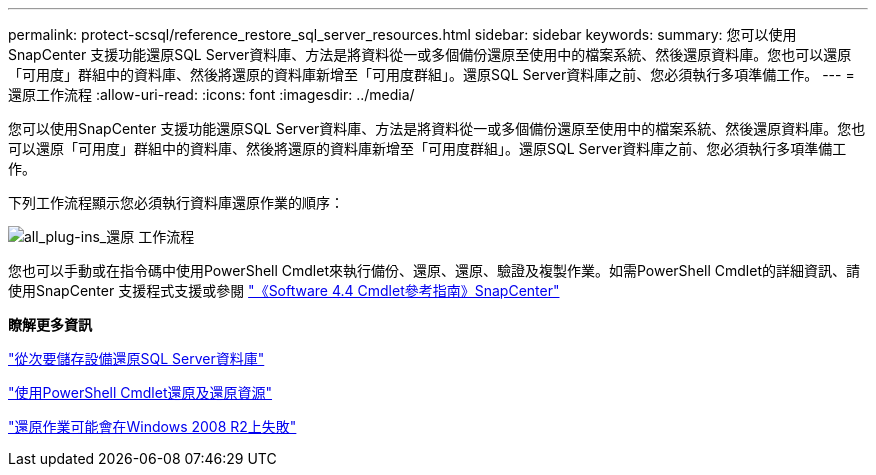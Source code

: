 ---
permalink: protect-scsql/reference_restore_sql_server_resources.html 
sidebar: sidebar 
keywords:  
summary: 您可以使用SnapCenter 支援功能還原SQL Server資料庫、方法是將資料從一或多個備份還原至使用中的檔案系統、然後還原資料庫。您也可以還原「可用度」群組中的資料庫、然後將還原的資料庫新增至「可用度群組」。還原SQL Server資料庫之前、您必須執行多項準備工作。 
---
= 還原工作流程
:allow-uri-read: 
:icons: font
:imagesdir: ../media/


[role="lead"]
您可以使用SnapCenter 支援功能還原SQL Server資料庫、方法是將資料從一或多個備份還原至使用中的檔案系統、然後還原資料庫。您也可以還原「可用度」群組中的資料庫、然後將還原的資料庫新增至「可用度群組」。還原SQL Server資料庫之前、您必須執行多項準備工作。

下列工作流程顯示您必須執行資料庫還原作業的順序：

image::../media/all_plug_ins_restore_workflow.png[all_plug-ins_還原 工作流程]

您也可以手動或在指令碼中使用PowerShell Cmdlet來執行備份、還原、還原、驗證及複製作業。如需PowerShell Cmdlet的詳細資訊、請使用SnapCenter 支援程式支援或參閱 https://library.netapp.com/ecm/ecm_download_file/ECMLP2874310["《Software 4.4 Cmdlet參考指南》SnapCenter"]

*瞭解更多資訊*

link:task_restore_a_sql_server_database_from_secondary_storage.html["從次要儲存設備還原SQL Server資料庫"]

link:task_restore_and_recover_resources_using_powershell_cmdlets_for_sql.html["使用PowerShell Cmdlet還原及還原資源"]

link:https://kb.netapp.com/Advice_and_Troubleshooting/Data_Protection_and_Security/SnapCenter/Restore_operation_might_fail_on_Windows_2008_R2["還原作業可能會在Windows 2008 R2上失敗"]
